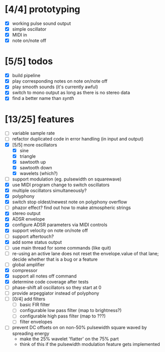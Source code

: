 * [4/4] prototyping

- [X] working pulse sound output
- [X] simple oscillator
- [X] MIDI in
- [X] note on/note off

* [5/5] todos

- [X] build pipeline
- [X] play corresponding notes on note on/note off
- [X] play smooth sounds (it's currently awful)
- [X] switch to mono output as long as there is no stereo data
- [X] find a better name than /synth/

* [13/25] features

- [ ] variable sample rate
- [ ] refactor duplicated code in error handling (in input and output)
- [X] [5/5] more oscillators
  - [X] sine
  - [X] triangle
  - [X] sawtooth up
  - [X] sawtooth down
  - [X] wavelets (which?)
- [ ] support modulation (eg. pulsewidth on squarewave)
- [X] use MIDI program change to switch oscillators
- [X] multiple oscillators simultaneously?
- [X] polyphony
- [X] switch stop oldest/newest note on polyphony overflow
- [ ] phazor effect?  find out how to make atmospheric strings
- [X] stereo output
- [X] ADSR envelope
- [X] configure ADSR parameters via MIDI controls
- [X] support velocity on note on/note off
- [ ] support aftertouch?
- [X] add some status output
- [ ] use main thread for some commands (like quit)
- [ ] re-using an active lane does not reset the envelope.value of
  that lane; decide whether that is a bug or a feature
- [ ] global amplifier
- [X] compressor
- [X] support all notes off command
- [X] determine code coverage after tests
- [ ] phase-shift all oscillators so they start at 0
- [ ] provide arpeggiator instead of polyphony
- [ ] [0/4] add filters
  - [ ] basic FIR filter
  - [ ] configurable low pass filter (map to brightness?)
  - [ ] configurable high pass filter (map to ???)
  - [ ] filter envelopes
- [ ] prevent DC offsets on on non-50% pulsewidth square waved by spreading energy
  - make the 25% wavelet 'flatter' on the 75% part
  - think of this if the pulsewidth modulation feature gets implemented
